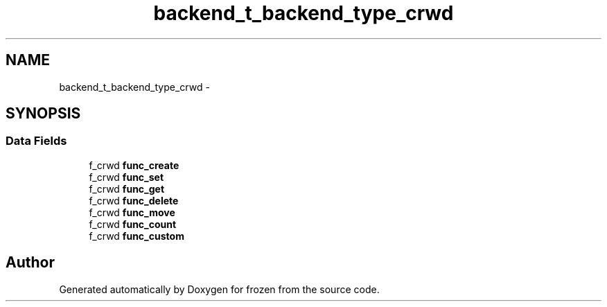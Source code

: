 .TH "backend_t_backend_type_crwd" 3 "Sat Nov 5 2011" "Version 1.0" "frozen" \" -*- nroff -*-
.ad l
.nh
.SH NAME
backend_t_backend_type_crwd \- 
.SH SYNOPSIS
.br
.PP
.SS "Data Fields"

.in +1c
.ti -1c
.RI "f_crwd \fBfunc_create\fP"
.br
.ti -1c
.RI "f_crwd \fBfunc_set\fP"
.br
.ti -1c
.RI "f_crwd \fBfunc_get\fP"
.br
.ti -1c
.RI "f_crwd \fBfunc_delete\fP"
.br
.ti -1c
.RI "f_crwd \fBfunc_move\fP"
.br
.ti -1c
.RI "f_crwd \fBfunc_count\fP"
.br
.ti -1c
.RI "f_crwd \fBfunc_custom\fP"
.br
.in -1c

.SH "Author"
.PP 
Generated automatically by Doxygen for frozen from the source code.
